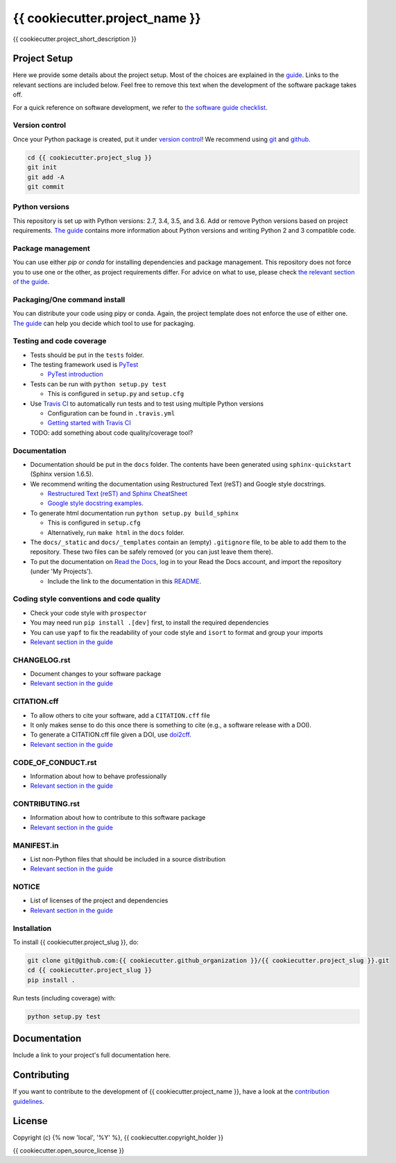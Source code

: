 ################################################################################
{{ cookiecutter.project_name }}
################################################################################

{{ cookiecutter.project_short_description }}

Project Setup
*************

Here we provide some details about the project setup. Most of the choices are explained in the `guide <https://guide.esciencecenter.nl>`_. Links to the relevant sections are included below.
Feel free to remove this text when the development of the software package takes off.

For a quick reference on software development, we refer to `the software guide checklist <https://guide.esciencecenter.nl/best_practices/checklist.html>`_.

Version control
---------------

Once your Python package is created, put it under
`version control <https://guide.esciencecenter.nl/best_practices/version_control.html>`_!
We recommend using `git <http://git-scm.com/>`_ and `github <https://github.com/>`_.

.. code-block:: console

  cd {{ cookiecutter.project_slug }}
  git init
  git add -A
  git commit

Python versions
---------------

This repository is set up with Python versions: 2.7, 3.4, 3.5, and 3.6. Add or remove Python versions based on project requirements. `The guide <https://guide.esciencecenter.nl/best_practices/language_guides/python.html>`_ contains more information about Python versions and writing Python 2 and 3 compatible code.

Package management
------------------

You can use either `pip` or `conda` for installing dependencies and package management. This repository does not force you to use one or the other, as project requirements differ. For advice on what to use, please check `the relevant section of the guide <https://guide.esciencecenter.nl/languages/python.html#dependencies-and-package-management>`_.

Packaging/One command install
-----------------------------

You can distribute your code using pipy or conda. Again, the project template does not enforce the use of either one. `The guide <https://guide.esciencecenter.nl/languages/python.html#building-and-packaging-code>`_ can help you decide which tool to use for packaging.

Testing and code coverage
-------------------------

* Tests should be put in the ``tests`` folder.
* The testing framework used is `PyTest <https://pytest.org>`_

  - `PyTest introduction <http://pythontesting.net/framework/pytest/pytest-introduction/>`_

* Tests can be run with ``python setup.py test``

  - This is configured in ``setup.py`` and ``setup.cfg``

* Use `Travis CI <https://travis-ci.com/>`_ to automatically run tests and to test using multiple Python versions

  - Configuration can be found in ``.travis.yml``
  - `Getting started with Travis CI <https://docs.travis-ci.com/user/getting-started/>`_

* TODO: add something about code quality/coverage tool?

Documentation
-------------

* Documentation should be put in the ``docs`` folder. The contents have been generated using ``sphinx-quickstart`` (Sphinx version 1.6.5).
* We recommend writing the documentation using Restructured Text (reST) and Google style docstrings.

  - `Restructured Text (reST) and Sphinx CheatSheet <http://openalea.gforge.inria.fr/doc/openalea/doc/_build/html/source/sphinx/rest_syntax.html>`_
  - `Google style docstring examples <http://sphinxcontrib-napoleon.readthedocs.io/en/latest/example_google.html>`_.

* To generate html documentation run ``python setup.py build_sphinx``

  - This is configured in ``setup.cfg``
  - Alternatively, run ``make html`` in the ``docs`` folder.

* The ``docs/_static`` and ``docs/_templates`` contain an (empty) ``.gitignore`` file, to be able to add them to the repository. These two files can be safely removed (or you can just leave them there).
* To put the documentation on `Read the Docs <https://readthedocs.org>`_, log in to your Read the Docs account, and import the repository (under 'My Projects').

  - Include the link to the documentation in this README_.

Coding style conventions and code quality
-----------------------------------------

* Check your code style with ``prospector``
* You may need run ``pip install .[dev]`` first, to install the required dependencies
* You can use ``yapf`` to fix the readability of your code style and ``isort`` to format and group your imports
* `Relevant section in the guide <https://guide.esciencecenter.nl/languages/python.html#coding-style-conventions>`_

CHANGELOG.rst
------------

* Document changes to your software package
* `Relevant section in the guide <https://guide.esciencecenter.nl/software/releases.html#changelogmd>`_

CITATION.cff
------------

* To allow others to cite your software, add a ``CITATION.cff`` file
* It only makes sense to do this once there is something to cite (e.g., a software release with a DOI).
* To generate a CITATION.cff file given a DOI, use `doi2cff <https://github.com/citation-file-format/doi2cff>`_.
* `Relevant section in the guide <https://guide.esciencecenter.nl/software/documentation.html#citation-file>`_

CODE_OF_CONDUCT.rst
------------------

* Information about how to behave professionally
* `Relevant section in the guide <https://guide.esciencecenter.nl/software/documentation.html#code-of-conduct>`_

CONTRIBUTING.rst
---------------

* Information about how to contribute to this software package
* `Relevant section in the guide <https://guide.esciencecenter.nl/software/documentation.html#contribution-guidelines>`_

MANIFEST.in
-----------

* List non-Python files that should be included in a source distribution
* `Relevant section in the guide <https://guide.esciencecenter.nl/languages/python.html#building-and-packaging-code>`_

NOTICE
------

* List of licenses of the project and dependencies
* `Relevant section in the guide <https://guide.esciencecenter.nl/software/licensing.html#noticetxtmd>`_

Installation
------------

To install {{ cookiecutter.project_slug }}, do:

.. code-block:: console

  git clone git@github.com:{{ cookiecutter.github_organization }}/{{ cookiecutter.project_slug }}.git
  cd {{ cookiecutter.project_slug }}
  pip install .


Run tests (including coverage) with:

.. code-block:: console

  python setup.py test


Documentation
*************

.. _README:

Include a link to your project's full documentation here.

Contributing
************

If you want to contribute to the development of {{ cookiecutter.project_name }},
have a look at the `contribution guidelines <CONTRIBUTING.rst>`_.

License
*******

Copyright (c) {% now 'local', '%Y' %}, {{ cookiecutter.copyright_holder }}

{{ cookiecutter.open_source_license }}
